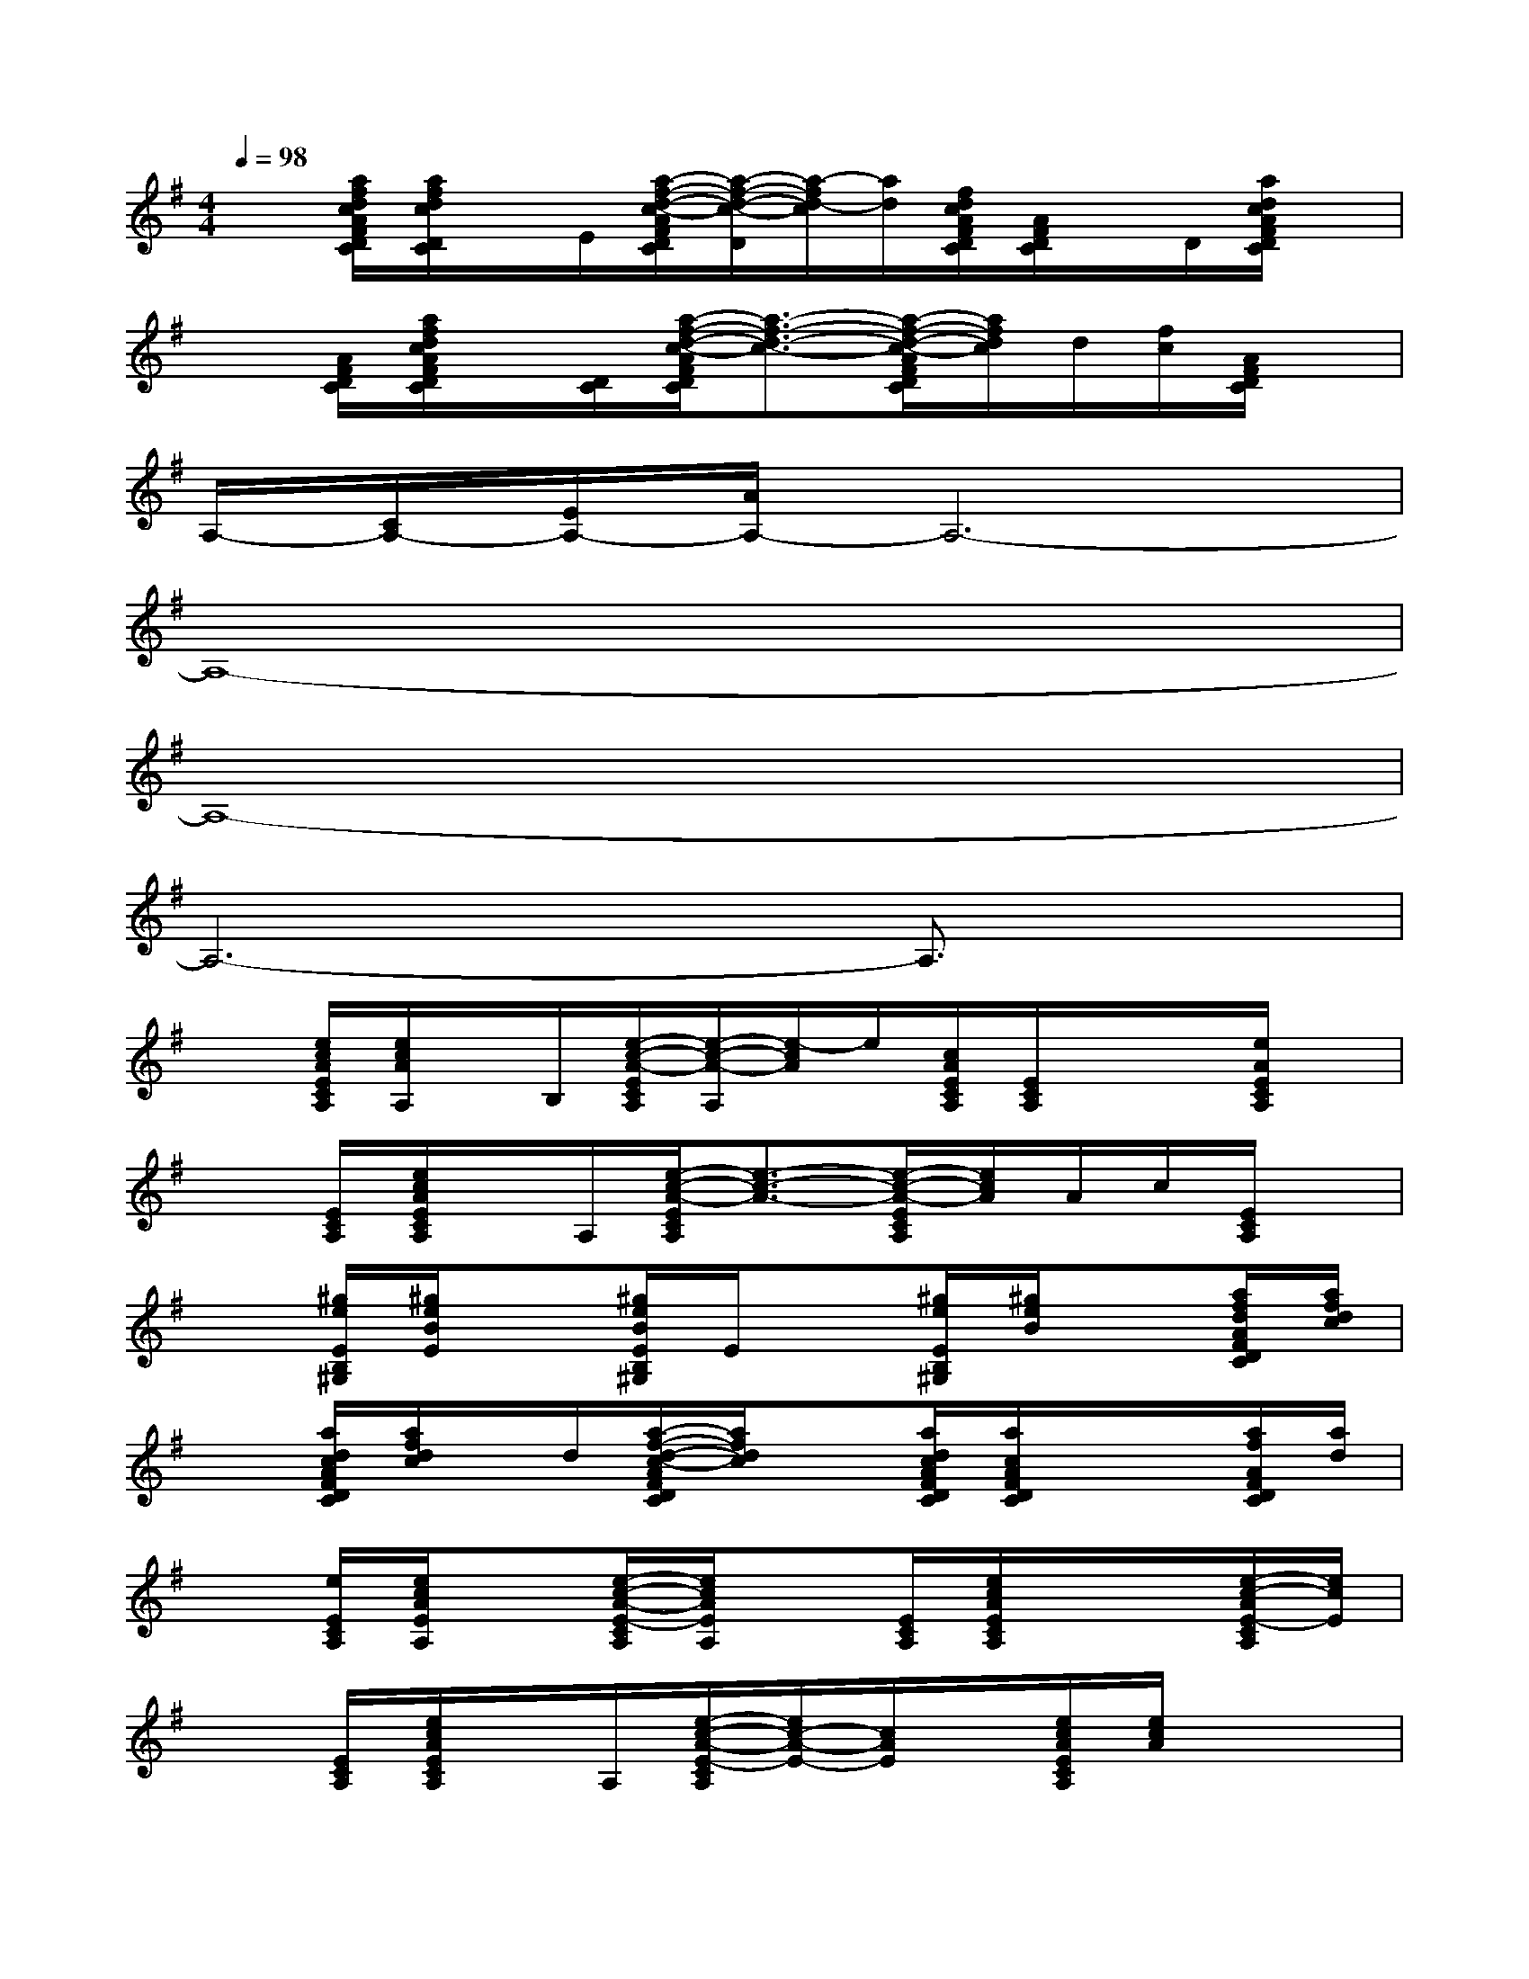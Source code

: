 X:1
T:
M:4/4
L:1/8
Q:1/4=98
K:G%1sharps
V:1
x[a/2f/2d/2c/2A/2F/2D/2C/2][a/2f/2d/2c/2D/2C/2]x/2E/2[a/2-f/2-d/2-c/2-A/2F/2D/2C/2][a/2-f/2-d/2-c/2-D/2][a/2-f/2d/2-c/2][a/2d/2][f/2d/2c/2A/2F/2D/2C/2][A/2F/2D/2C/2]x/2D/2[a/2d/2c/2A/2F/2D/2C/2]x/2|
x[A/2F/2D/2C/2][a/2f/2d/2c/2A/2F/2D/2C/2]x/2[D/2C/2][a/2-f/2-d/2-c/2-A/2F/2D/2C/2][a3/2-f3/2-d3/2-c3/2-][a/2-f/2-d/2-c/2-A/2F/2D/2C/2][a/2f/2d/2c/2]d/2[f/2c/2][A/2F/2D/2C/2]x/2|
A,/2-[C/2A,/2-][E/2A,/2-][A/2A,/2-]A,6-|
A,8-|
A,8-|
A,6-A,3/2x/2|
x[e/2c/2A/2E/2C/2A,/2][e/2c/2A/2A,/2]x/2B,/2[e/2-c/2-A/2-E/2C/2A,/2][e/2-c/2-A/2-A,/2][e/2-c/2A/2]e/2[c/2A/2E/2C/2A,/2][E/2C/2A,/2]x/2x/2[e/2A/2E/2C/2A,/2]x/2|
x[E/2C/2A,/2][e/2c/2A/2E/2C/2A,/2]x/2A,/2[e/2-c/2-A/2-E/2C/2A,/2][e3/2-c3/2-A3/2-][e/2-c/2-A/2-E/2C/2A,/2][e/2c/2A/2]A/2c/2[E/2C/2A,/2]x/2|
x[^g/2e/2E/2B,/2^G,/2][^g/2e/2B/2E/2]x[^g/2e/2B/2E/2B,/2^G,/2]E/2x[^g/2e/2E/2B,/2^G,/2][^g/2e/2B/2]x[a/2f/2d/2A/2F/2D/2C/2][a/2f/2d/2c/2]|
x[a/2d/2c/2A/2F/2D/2C/2][a/2f/2d/2c/2]x/2d/2[a/2-f/2-d/2-c/2-A/2F/2D/2C/2][a/2f/2d/2c/2]x[a/2d/2c/2A/2F/2D/2C/2][a/2c/2A/2F/2D/2C/2]x/2x/2[a/2f/2A/2F/2D/2C/2][a/2d/2]|
x[e/2E/2C/2A,/2][e/2c/2A/2E/2A,/2]x[e/2-c/2-A/2-E/2-C/2A,/2][e/2c/2A/2E/2A,/2]x[E/2C/2A,/2][e/2c/2A/2E/2C/2A,/2]x/2x/2[e/2-c/2-A/2E/2-C/2A,/2][e/2c/2E/2]|
x[E/2C/2A,/2][e/2c/2A/2E/2C/2A,/2]x/2A,/2[e/2-c/2-A/2-E/2-C/2A,/2][e/2c/2-A/2-E/2-][c/2A/2E/2]x/2[e/2c/2A/2E/2C/2A,/2][e/2c/2A/2]x2|
x[^g/2e/2E/2B,/2^G,/2][^g/2e/2B/2E/2]x[^g/2e/2B/2E/2B,/2^G,/2]E/2x[^g/2e/2E/2B,/2^G,/2][^g/2e/2B/2]x[a/2f/2d/2c/2A/2F/2D/2C/2][a/2f/2d/2c/2]|
x[a/2d/2c/2A/2F/2D/2C/2][a/2f/2d/2c/2]x/2D/2-[a/2-f/2-d/2-c/2-A/2F/2D/2C/2][a/2-f/2d/2-c/2-A/2F/2D/2C/2][a/2d/2c/2]D,/2[a/2f/2d/2c/2A/2F/2D/2C/2][A/2F/2D/2C/2]x/2D/2[a/2f/2d/2c/2][a/2d/2c/2]|
x[F/2^C/2A,/2][F/2^C/2A,/2]x/2[^c'/2a/2f/2A/2^C/2A,/2F,/2][F/2^C/2A,/2][^c'/2A/2]x/2A/2[a/2f/2F/2^C/2A,/2][^c'/2f/2^C/2A,/2F,/2][a/2f/2-]f/2x|
x[a/2f/2d/2=c/2A/2F/2D/2C/2][a/2f/2d/2c/2D/2C/2]x[a/2d/2c/2A/2F/2D/2C/2][D/2C/2]x[a/2f/2d/2c/2A/2F/2D/2C/2]xx/2[a/2f/2d/2c/2A/2F/2D/2C/2]C/2